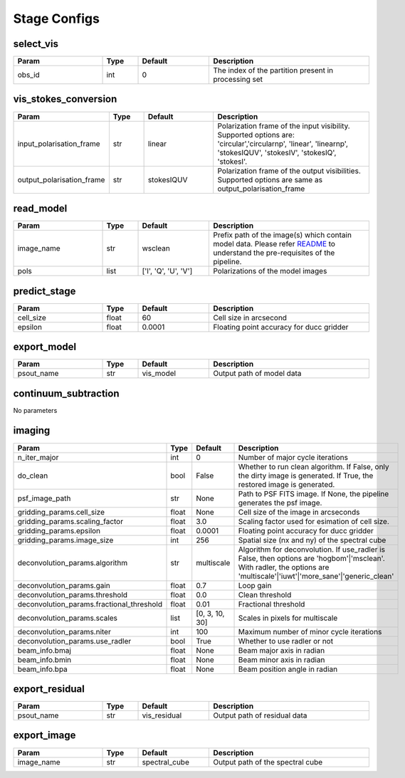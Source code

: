 Stage Configs
=============

.. This file is referenced by "imaging" stage docstring by a relative reference
.. to the generated html page.

select_vis
**********

..  table::
    :width: 100%
    :widths: 25, 10, 20, 45

    +---------+--------+-----------+------------------------------------------------------+
    | Param   | Type   | Default   | Description                                          |
    +=========+========+===========+======================================================+
    | obs_id  | int    | 0         | The index of the partition present in processing set |
    +---------+--------+-----------+------------------------------------------------------+



vis_stokes_conversion
*********************

..  table::
    :width: 100%
    :widths: 25, 10, 20, 45

    +---------------------------+--------+------------+-------------------------------------------------------------+
    | Param                     | Type   | Default    | Description                                                 |
    +===========================+========+============+=============================================================+
    | input_polarisation_frame  | str    | linear     | Polarization frame of the input visibility. Supported       |
    |                           |        |            | options are: 'circular','circularnp', 'linear', 'linearnp', |
    |                           |        |            | 'stokesIQUV', 'stokesIV', 'stokesIQ', 'stokesI'.            |
    +---------------------------+--------+------------+-------------------------------------------------------------+
    | output_polarisation_frame | str    | stokesIQUV | Polarization frame of the output visibilities. Supported    |
    |                           |        |            | options are same as output_polarisation_frame               |
    +---------------------------+--------+------------+-------------------------------------------------------------+


read_model
**********

..  table::
    :width: 100%
    :widths: 25, 10, 20, 45

    +------------+--------+----------------------+--------------------------------------------------------------+
    | Param      | Type   | Default              | Description                                                  |
    +============+========+======================+==============================================================+
    | image_name | str    | wsclean              | Prefix path of the image(s) which contain model data. Please |
    |            |        |                      | refer `README <README.html#regarding-the-model-              |
    |            |        |                      | visibilities>`_ to understand the pre-requisites of the      |
    |            |        |                      | pipeline.                                                    |
    +------------+--------+----------------------+--------------------------------------------------------------+
    | pols       | list   | ['I', 'Q', 'U', 'V'] | Polarizations of the model images                            |
    +------------+--------+----------------------+--------------------------------------------------------------+


predict_stage
*************

..  table::
    :width: 100%
    :widths: 25, 10, 20, 45

    +-----------+--------+-----------+------------------------------------------+
    | Param     | Type   | Default   | Description                              |
    +===========+========+===========+==========================================+
    | cell_size | float  | 60        | Cell size in arcsecond                   |
    +-----------+--------+-----------+------------------------------------------+
    | epsilon   | float  | 0.0001    | Floating point accuracy for ducc gridder |
    +-----------+--------+-----------+------------------------------------------+


export_model
************

..  table::
    :width: 100%
    :widths: 25, 10, 20, 45

    +------------+--------+-----------+---------------------------+
    | Param      | Type   | Default   | Description               |
    +============+========+===========+===========================+
    | psout_name | str    | vis_model | Output path of model data |
    +------------+--------+-----------+---------------------------+

continuum_subtraction
*********************

No parameters


imaging
*******

..  table::
    :width: 100%
    :widths: 25, 10, 20, 45

    +-------------------------------------------+--------+----------------+---------------------------------------------------------------------------------+
    | Param                                     | Type   | Default        | Description                                                                     |
    +===========================================+========+================+=================================================================================+
    | n_iter_major                              | int    | 0              | Number of major cycle iterations                                                |
    +-------------------------------------------+--------+----------------+---------------------------------------------------------------------------------+
    | do_clean                                  | bool   | False          | Whether to run clean algorithm. If False, only the dirty image is generated. If |
    |                                           |        |                | True, the restored image is generated.                                          |
    +-------------------------------------------+--------+----------------+---------------------------------------------------------------------------------+
    | psf_image_path                            | str    | None           | Path to PSF FITS image. If None, the pipeline generates the psf image.          |
    +-------------------------------------------+--------+----------------+---------------------------------------------------------------------------------+
    | gridding_params.cell_size                 | float  | None           | Cell size of the image in arcseconds                                            |
    +-------------------------------------------+--------+----------------+---------------------------------------------------------------------------------+
    | gridding_params.scaling_factor            | float  | 3.0            | Scaling factor used for esimation of cell size.                                 |
    +-------------------------------------------+--------+----------------+---------------------------------------------------------------------------------+
    | gridding_params.epsilon                   | float  | 0.0001         | Floating point accuracy for ducc gridder                                        |
    +-------------------------------------------+--------+----------------+---------------------------------------------------------------------------------+
    | gridding_params.image_size                | int    | 256            | Spatial size (nx and ny) of the spectral cube                                   |
    +-------------------------------------------+--------+----------------+---------------------------------------------------------------------------------+
    | deconvolution_params.algorithm            | str    | multiscale     | Algorithm for deconvolution. If use_radler is False, then options are           |
    |                                           |        |                | 'hogbom'|'msclean'. With radler, the options are                                |
    |                                           |        |                | 'multiscale'|'iuwt'|'more_sane'|'generic_clean'                                 |
    +-------------------------------------------+--------+----------------+---------------------------------------------------------------------------------+
    | deconvolution_params.gain                 | float  | 0.7            | Loop gain                                                                       |
    +-------------------------------------------+--------+----------------+---------------------------------------------------------------------------------+
    | deconvolution_params.threshold            | float  | 0.0            | Clean threshold                                                                 |
    +-------------------------------------------+--------+----------------+---------------------------------------------------------------------------------+
    | deconvolution_params.fractional_threshold | float  | 0.01           | Fractional threshold                                                            |
    +-------------------------------------------+--------+----------------+---------------------------------------------------------------------------------+
    | deconvolution_params.scales               | list   | [0, 3, 10, 30] | Scales in pixels for multiscale                                                 |
    +-------------------------------------------+--------+----------------+---------------------------------------------------------------------------------+
    | deconvolution_params.niter                | int    | 100            | Maximum number of minor cycle iterations                                        |
    +-------------------------------------------+--------+----------------+---------------------------------------------------------------------------------+
    | deconvolution_params.use_radler           | bool   | True           | Whether to use radler or not                                                    |
    +-------------------------------------------+--------+----------------+---------------------------------------------------------------------------------+
    | beam_info.bmaj                            | float  | None           | Beam major axis in radian                                                       |
    +-------------------------------------------+--------+----------------+---------------------------------------------------------------------------------+
    | beam_info.bmin                            | float  | None           | Beam minor axis in radian                                                       |
    +-------------------------------------------+--------+----------------+---------------------------------------------------------------------------------+
    | beam_info.bpa                             | float  | None           | Beam position angle in radian                                                   |
    +-------------------------------------------+--------+----------------+---------------------------------------------------------------------------------+


export_residual
***************

..  table::
    :width: 100%
    :widths: 25, 10, 20, 45

    +------------+--------+--------------+------------------------------+
    | Param      | Type   | Default      | Description                  |
    +============+========+==============+==============================+
    | psout_name | str    | vis_residual | Output path of residual data |
    +------------+--------+--------------+------------------------------+

export_image
************

..  table::
    :width: 100%
    :widths: 25, 10, 20, 45

    +------------+--------+---------------+----------------------------------+
    | Param      | Type   | Default       | Description                      |
    +============+========+===============+==================================+
    | image_name | str    | spectral_cube | Output path of the spectral cube |
    +------------+--------+---------------+----------------------------------+
